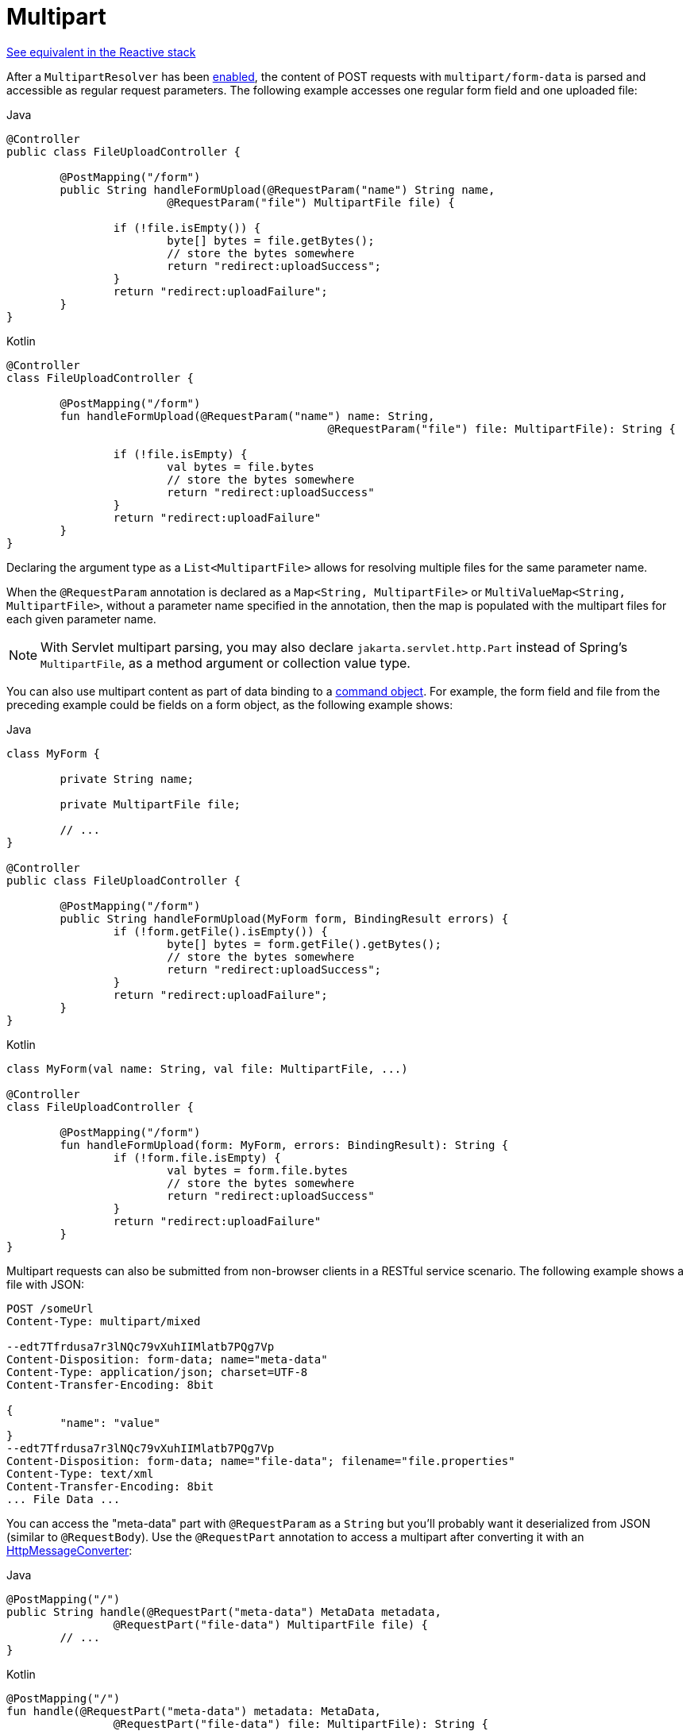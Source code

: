 [[mvc-multipart-forms]]
= Multipart

[.small]#xref:web/webflux/controller/ann-methods/multipart-forms.adoc[See equivalent in the Reactive stack]#

After a `MultipartResolver` has been xref:web/webmvc/mvc-servlet/multipart.adoc[enabled], the content of POST
requests with `multipart/form-data` is parsed and accessible as regular request
parameters. The following example accesses one regular form field and one uploaded
file:

[source,java,indent=0,subs="verbatim,quotes",role="primary"]
.Java
----
	@Controller
	public class FileUploadController {

		@PostMapping("/form")
		public String handleFormUpload(@RequestParam("name") String name,
				@RequestParam("file") MultipartFile file) {

			if (!file.isEmpty()) {
				byte[] bytes = file.getBytes();
				// store the bytes somewhere
				return "redirect:uploadSuccess";
			}
			return "redirect:uploadFailure";
		}
	}
----
[source,kotlin,indent=0,subs="verbatim,quotes",role="secondary"]
.Kotlin
----
	@Controller
	class FileUploadController {

		@PostMapping("/form")
		fun handleFormUpload(@RequestParam("name") name: String,
							@RequestParam("file") file: MultipartFile): String {

			if (!file.isEmpty) {
				val bytes = file.bytes
				// store the bytes somewhere
				return "redirect:uploadSuccess"
			}
			return "redirect:uploadFailure"
		}
	}
----

Declaring the argument type as a `List<MultipartFile>` allows for resolving multiple
files for the same parameter name.

When the `@RequestParam` annotation is declared as a `Map<String, MultipartFile>` or
`MultiValueMap<String, MultipartFile>`, without a parameter name specified in the annotation,
then the map is populated with the multipart files for each given parameter name.

NOTE: With Servlet multipart parsing, you may also declare `jakarta.servlet.http.Part`
instead of Spring's `MultipartFile`, as a method argument or collection value type.

You can also use multipart content as part of data binding to a
xref:web/webmvc/mvc-controller/ann-methods/modelattrib-method-args.adoc[command object]. For example, the form field
and file from the preceding example could be fields on a form object,
as the following example shows:

[source,java,indent=0,subs="verbatim,quotes",role="primary"]
.Java
----
	class MyForm {

		private String name;

		private MultipartFile file;

		// ...
	}

	@Controller
	public class FileUploadController {

		@PostMapping("/form")
		public String handleFormUpload(MyForm form, BindingResult errors) {
			if (!form.getFile().isEmpty()) {
				byte[] bytes = form.getFile().getBytes();
				// store the bytes somewhere
				return "redirect:uploadSuccess";
			}
			return "redirect:uploadFailure";
		}
	}
----
[source,kotlin,indent=0,subs="verbatim,quotes",role="secondary"]
.Kotlin
----
	class MyForm(val name: String, val file: MultipartFile, ...)

	@Controller
	class FileUploadController {

		@PostMapping("/form")
		fun handleFormUpload(form: MyForm, errors: BindingResult): String {
			if (!form.file.isEmpty) {
				val bytes = form.file.bytes
				// store the bytes somewhere
				return "redirect:uploadSuccess"
			}
			return "redirect:uploadFailure"
		}
	}
----


Multipart requests can also be submitted from non-browser clients in a RESTful service
scenario. The following example shows a file with JSON:

[literal,subs="verbatim,quotes"]
----
POST /someUrl
Content-Type: multipart/mixed

--edt7Tfrdusa7r3lNQc79vXuhIIMlatb7PQg7Vp
Content-Disposition: form-data; name="meta-data"
Content-Type: application/json; charset=UTF-8
Content-Transfer-Encoding: 8bit

{
	"name": "value"
}
--edt7Tfrdusa7r3lNQc79vXuhIIMlatb7PQg7Vp
Content-Disposition: form-data; name="file-data"; filename="file.properties"
Content-Type: text/xml
Content-Transfer-Encoding: 8bit
... File Data ...
----

You can access the "meta-data" part with `@RequestParam` as a `String` but you'll
probably want it deserialized from JSON (similar to `@RequestBody`). Use the
`@RequestPart` annotation to access a multipart after converting it with an
xref:integration/rest-clients.adoc#rest-message-conversion[HttpMessageConverter]:

[source,java,indent=0,subs="verbatim,quotes",role="primary"]
.Java
----
	@PostMapping("/")
	public String handle(@RequestPart("meta-data") MetaData metadata,
			@RequestPart("file-data") MultipartFile file) {
		// ...
	}
----
[source,kotlin,indent=0,subs="verbatim,quotes",role="secondary"]
.Kotlin
----
	@PostMapping("/")
	fun handle(@RequestPart("meta-data") metadata: MetaData,
			@RequestPart("file-data") file: MultipartFile): String {
		// ...
	}
----

You can use `@RequestPart` in combination with `jakarta.validation.Valid` or use Spring's
`@Validated` annotation, both of which cause Standard Bean Validation to be applied.
By default, validation errors cause a `MethodArgumentNotValidException`, which is turned
into a 400 (BAD_REQUEST) response. Alternatively, you can handle validation errors locally
within the controller through an `Errors` or `BindingResult` argument,
as the following example shows:

[source,java,indent=0,subs="verbatim,quotes",role="primary"]
.Java
----
	@PostMapping("/")
	public String handle(@Valid @RequestPart("meta-data") MetaData metadata,
			BindingResult result) {
		// ...
	}
----
[source,kotlin,indent=0,subs="verbatim,quotes",role="secondary"]
.Kotlin
----
	@PostMapping("/")
	fun handle(@Valid @RequestPart("meta-data") metadata: MetaData,
			result: BindingResult): String {
		// ...
	}
----



